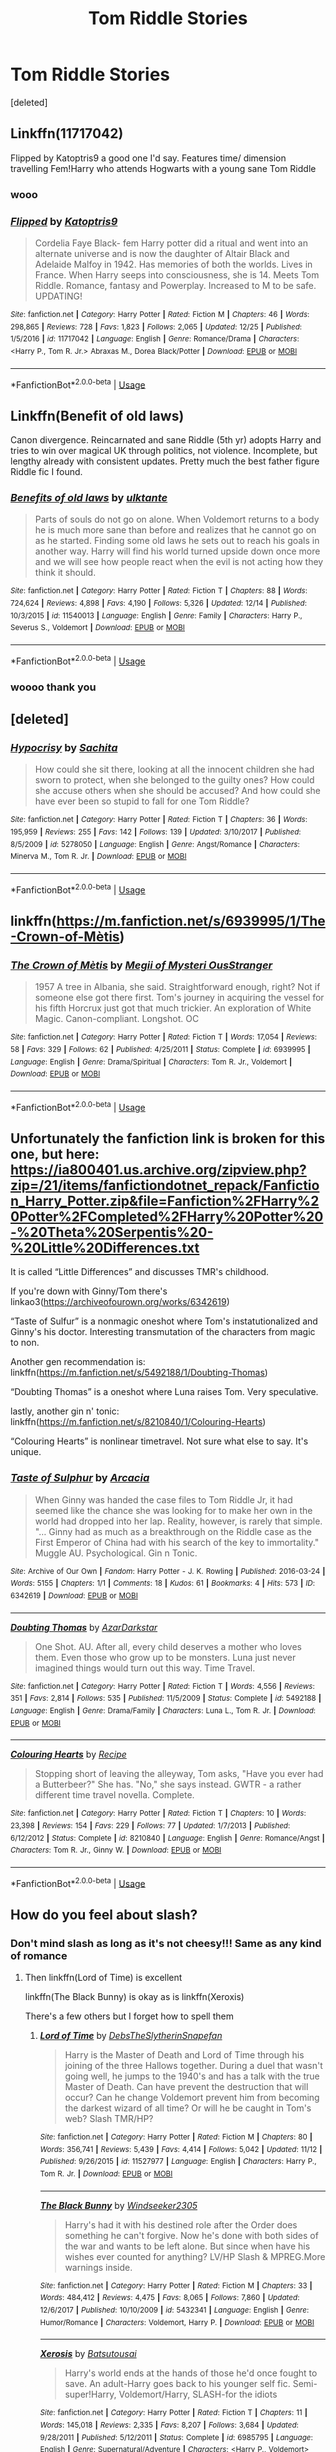 #+TITLE: Tom Riddle Stories

* Tom Riddle Stories
:PROPERTIES:
:Score: 5
:DateUnix: 1546235405.0
:DateShort: 2018-Dec-31
:END:
[deleted]


** Linkffn(11717042)

Flipped by Katoptris9 a good one I'd say. Features time/ dimension travelling Fem!Harry who attends Hogwarts with a young sane Tom Riddle
:PROPERTIES:
:Author: theglobalflower
:Score: 3
:DateUnix: 1546238001.0
:DateShort: 2018-Dec-31
:END:

*** wooo
:PROPERTIES:
:Author: jessalinerose
:Score: 1
:DateUnix: 1546262584.0
:DateShort: 2018-Dec-31
:END:


*** [[https://www.fanfiction.net/s/11717042/1/][*/Flipped/*]] by [[https://www.fanfiction.net/u/5847730/Katoptris9][/Katoptris9/]]

#+begin_quote
  Cordelia Faye Black- fem Harry potter did a ritual and went into an alternate universe and is now the daughter of Altair Black and Adelaide Malfoy in 1942. Has memories of both the worlds. Lives in France. When Harry seeps into consciousness, she is 14. Meets Tom Riddle. Romance, fantasy and Powerplay. Increased to M to be safe. UPDATING!
#+end_quote

^{/Site/:} ^{fanfiction.net} ^{*|*} ^{/Category/:} ^{Harry} ^{Potter} ^{*|*} ^{/Rated/:} ^{Fiction} ^{M} ^{*|*} ^{/Chapters/:} ^{46} ^{*|*} ^{/Words/:} ^{298,865} ^{*|*} ^{/Reviews/:} ^{728} ^{*|*} ^{/Favs/:} ^{1,823} ^{*|*} ^{/Follows/:} ^{2,065} ^{*|*} ^{/Updated/:} ^{12/25} ^{*|*} ^{/Published/:} ^{1/5/2016} ^{*|*} ^{/id/:} ^{11717042} ^{*|*} ^{/Language/:} ^{English} ^{*|*} ^{/Genre/:} ^{Romance/Drama} ^{*|*} ^{/Characters/:} ^{<Harry} ^{P.,} ^{Tom} ^{R.} ^{Jr.>} ^{Abraxas} ^{M.,} ^{Dorea} ^{Black/Potter} ^{*|*} ^{/Download/:} ^{[[http://www.ff2ebook.com/old/ffn-bot/index.php?id=11717042&source=ff&filetype=epub][EPUB]]} ^{or} ^{[[http://www.ff2ebook.com/old/ffn-bot/index.php?id=11717042&source=ff&filetype=mobi][MOBI]]}

--------------

*FanfictionBot*^{2.0.0-beta} | [[https://github.com/tusing/reddit-ffn-bot/wiki/Usage][Usage]]
:PROPERTIES:
:Author: FanfictionBot
:Score: 1
:DateUnix: 1546273817.0
:DateShort: 2018-Dec-31
:END:


** Linkffn(Benefit of old laws)

Canon divergence. Reincarnated and sane Riddle (5th yr) adopts Harry and tries to win over magical UK through politics, not violence. Incomplete, but lengthy already with consistent updates. Pretty much the best father figure Riddle fic I found.
:PROPERTIES:
:Author: pinacolata_
:Score: 3
:DateUnix: 1546262258.0
:DateShort: 2018-Dec-31
:END:

*** [[https://www.fanfiction.net/s/11540013/1/][*/Benefits of old laws/*]] by [[https://www.fanfiction.net/u/6680908/ulktante][/ulktante/]]

#+begin_quote
  Parts of souls do not go on alone. When Voldemort returns to a body he is much more sane than before and realizes that he cannot go on as he started. Finding some old laws he sets out to reach his goals in another way. Harry will find his world turned upside down once more and we will see how people react when the evil is not acting how they think it should.
#+end_quote

^{/Site/:} ^{fanfiction.net} ^{*|*} ^{/Category/:} ^{Harry} ^{Potter} ^{*|*} ^{/Rated/:} ^{Fiction} ^{T} ^{*|*} ^{/Chapters/:} ^{88} ^{*|*} ^{/Words/:} ^{724,624} ^{*|*} ^{/Reviews/:} ^{4,898} ^{*|*} ^{/Favs/:} ^{4,190} ^{*|*} ^{/Follows/:} ^{5,326} ^{*|*} ^{/Updated/:} ^{12/14} ^{*|*} ^{/Published/:} ^{10/3/2015} ^{*|*} ^{/id/:} ^{11540013} ^{*|*} ^{/Language/:} ^{English} ^{*|*} ^{/Genre/:} ^{Family} ^{*|*} ^{/Characters/:} ^{Harry} ^{P.,} ^{Severus} ^{S.,} ^{Voldemort} ^{*|*} ^{/Download/:} ^{[[http://www.ff2ebook.com/old/ffn-bot/index.php?id=11540013&source=ff&filetype=epub][EPUB]]} ^{or} ^{[[http://www.ff2ebook.com/old/ffn-bot/index.php?id=11540013&source=ff&filetype=mobi][MOBI]]}

--------------

*FanfictionBot*^{2.0.0-beta} | [[https://github.com/tusing/reddit-ffn-bot/wiki/Usage][Usage]]
:PROPERTIES:
:Author: FanfictionBot
:Score: 1
:DateUnix: 1546262275.0
:DateShort: 2018-Dec-31
:END:


*** woooo thank you
:PROPERTIES:
:Author: jessalinerose
:Score: 1
:DateUnix: 1546262564.0
:DateShort: 2018-Dec-31
:END:


** [deleted]
:PROPERTIES:
:Score: 3
:DateUnix: 1546273050.0
:DateShort: 2018-Dec-31
:END:

*** [[https://www.fanfiction.net/s/5278050/1/][*/Hypocrisy/*]] by [[https://www.fanfiction.net/u/853223/Sachita][/Sachita/]]

#+begin_quote
  How could she sit there, looking at all the innocent children she had sworn to protect, when she belonged to the guilty ones? How could she accuse others when she should be accused? And how could she have ever been so stupid to fall for one Tom Riddle?
#+end_quote

^{/Site/:} ^{fanfiction.net} ^{*|*} ^{/Category/:} ^{Harry} ^{Potter} ^{*|*} ^{/Rated/:} ^{Fiction} ^{T} ^{*|*} ^{/Chapters/:} ^{36} ^{*|*} ^{/Words/:} ^{195,959} ^{*|*} ^{/Reviews/:} ^{255} ^{*|*} ^{/Favs/:} ^{142} ^{*|*} ^{/Follows/:} ^{139} ^{*|*} ^{/Updated/:} ^{3/10/2017} ^{*|*} ^{/Published/:} ^{8/5/2009} ^{*|*} ^{/id/:} ^{5278050} ^{*|*} ^{/Language/:} ^{English} ^{*|*} ^{/Genre/:} ^{Angst/Romance} ^{*|*} ^{/Characters/:} ^{Minerva} ^{M.,} ^{Tom} ^{R.} ^{Jr.} ^{*|*} ^{/Download/:} ^{[[http://www.ff2ebook.com/old/ffn-bot/index.php?id=5278050&source=ff&filetype=epub][EPUB]]} ^{or} ^{[[http://www.ff2ebook.com/old/ffn-bot/index.php?id=5278050&source=ff&filetype=mobi][MOBI]]}

--------------

*FanfictionBot*^{2.0.0-beta} | [[https://github.com/tusing/reddit-ffn-bot/wiki/Usage][Usage]]
:PROPERTIES:
:Author: FanfictionBot
:Score: 1
:DateUnix: 1546273076.0
:DateShort: 2018-Dec-31
:END:


** linkffn([[https://m.fanfiction.net/s/6939995/1/The-Crown-of-M%C3%A8tis][https://m.fanfiction.net/s/6939995/1/The-Crown-of-Mètis]])
:PROPERTIES:
:Author: natus92
:Score: 2
:DateUnix: 1546264007.0
:DateShort: 2018-Dec-31
:END:

*** [[https://www.fanfiction.net/s/6939995/1/][*/The Crown of Mètis/*]] by [[https://www.fanfiction.net/u/1054584/Megii-of-Mysteri-OusStranger][/Megii of Mysteri OusStranger/]]

#+begin_quote
  1957 A tree in Albania, she said. Straightforward enough, right? Not if someone else got there first. Tom's journey in acquiring the vessel for his fifth Horcrux just got that much trickier. An exploration of White Magic. Canon-compliant. Longshot. OC
#+end_quote

^{/Site/:} ^{fanfiction.net} ^{*|*} ^{/Category/:} ^{Harry} ^{Potter} ^{*|*} ^{/Rated/:} ^{Fiction} ^{T} ^{*|*} ^{/Words/:} ^{17,054} ^{*|*} ^{/Reviews/:} ^{58} ^{*|*} ^{/Favs/:} ^{329} ^{*|*} ^{/Follows/:} ^{62} ^{*|*} ^{/Published/:} ^{4/25/2011} ^{*|*} ^{/Status/:} ^{Complete} ^{*|*} ^{/id/:} ^{6939995} ^{*|*} ^{/Language/:} ^{English} ^{*|*} ^{/Genre/:} ^{Drama/Spiritual} ^{*|*} ^{/Characters/:} ^{Tom} ^{R.} ^{Jr.,} ^{Voldemort} ^{*|*} ^{/Download/:} ^{[[http://www.ff2ebook.com/old/ffn-bot/index.php?id=6939995&source=ff&filetype=epub][EPUB]]} ^{or} ^{[[http://www.ff2ebook.com/old/ffn-bot/index.php?id=6939995&source=ff&filetype=mobi][MOBI]]}

--------------

*FanfictionBot*^{2.0.0-beta} | [[https://github.com/tusing/reddit-ffn-bot/wiki/Usage][Usage]]
:PROPERTIES:
:Author: FanfictionBot
:Score: 2
:DateUnix: 1546264018.0
:DateShort: 2018-Dec-31
:END:


** Unfortunately the fanfiction link is broken for this one, but here: [[https://ia800401.us.archive.org/zipview.php?zip=/21/items/fanfictiondotnet_repack/Fanfiction_Harry_Potter.zip&file=Fanfiction%2FHarry%20Potter%2FCompleted%2FHarry%20Potter%20-%20Theta%20Serpentis%20-%20Little%20Differences.txt]]

It is called “Little Differences” and discusses TMR's childhood.

If you're down with Ginny/Tom there's linkao3([[https://archiveofourown.org/works/6342619]])

“Taste of Sulfur” is a nonmagic oneshot where Tom's instatutionalized and Ginny's his doctor. Interesting transmutation of the characters from magic to non.

Another gen recommendation is: linkffn([[https://m.fanfiction.net/s/5492188/1/Doubting-Thomas]])

“Doubting Thomas” is a oneshot where Luna raises Tom. Very speculative.

lastly, another gin n' tonic: linkffn([[https://m.fanfiction.net/s/8210840/1/Colouring-Hearts]])

“Colouring Hearts” is nonlinear timetravel. Not sure what else to say. It's unique.
:PROPERTIES:
:Author: AvraKedavra
:Score: 1
:DateUnix: 1546296491.0
:DateShort: 2019-Jan-01
:END:

*** [[https://archiveofourown.org/works/6342619][*/Taste of Sulphur/*]] by [[https://www.archiveofourown.org/users/Arcacia/pseuds/Arcacia][/Arcacia/]]

#+begin_quote
  When Ginny was handed the case files to Tom Riddle Jr, it had seemed like the chance she was looking for to make her own in the world had dropped into her lap. Reality, however, is rarely that simple. "... Ginny had as much as a breakthrough on the Riddle case as the First Emperor of China had with his search of the key to immortality." Muggle AU. Psychological. Gin n Tonic.
#+end_quote

^{/Site/:} ^{Archive} ^{of} ^{Our} ^{Own} ^{*|*} ^{/Fandom/:} ^{Harry} ^{Potter} ^{-} ^{J.} ^{K.} ^{Rowling} ^{*|*} ^{/Published/:} ^{2016-03-24} ^{*|*} ^{/Words/:} ^{5155} ^{*|*} ^{/Chapters/:} ^{1/1} ^{*|*} ^{/Comments/:} ^{18} ^{*|*} ^{/Kudos/:} ^{61} ^{*|*} ^{/Bookmarks/:} ^{4} ^{*|*} ^{/Hits/:} ^{573} ^{*|*} ^{/ID/:} ^{6342619} ^{*|*} ^{/Download/:} ^{[[https://archiveofourown.org/downloads/Ar/Arcacia/6342619/Taste%20of%20Sulphur.epub?updated_at=1458921861][EPUB]]} ^{or} ^{[[https://archiveofourown.org/downloads/Ar/Arcacia/6342619/Taste%20of%20Sulphur.mobi?updated_at=1458921861][MOBI]]}

--------------

[[https://www.fanfiction.net/s/5492188/1/][*/Doubting Thomas/*]] by [[https://www.fanfiction.net/u/654059/AzarDarkstar][/AzarDarkstar/]]

#+begin_quote
  One Shot. AU. After all, every child deserves a mother who loves them. Even those who grow up to be monsters. Luna just never imagined things would turn out this way. Time Travel.
#+end_quote

^{/Site/:} ^{fanfiction.net} ^{*|*} ^{/Category/:} ^{Harry} ^{Potter} ^{*|*} ^{/Rated/:} ^{Fiction} ^{T} ^{*|*} ^{/Words/:} ^{4,556} ^{*|*} ^{/Reviews/:} ^{351} ^{*|*} ^{/Favs/:} ^{2,814} ^{*|*} ^{/Follows/:} ^{535} ^{*|*} ^{/Published/:} ^{11/5/2009} ^{*|*} ^{/Status/:} ^{Complete} ^{*|*} ^{/id/:} ^{5492188} ^{*|*} ^{/Language/:} ^{English} ^{*|*} ^{/Genre/:} ^{Drama/Family} ^{*|*} ^{/Characters/:} ^{Luna} ^{L.,} ^{Tom} ^{R.} ^{Jr.} ^{*|*} ^{/Download/:} ^{[[http://www.ff2ebook.com/old/ffn-bot/index.php?id=5492188&source=ff&filetype=epub][EPUB]]} ^{or} ^{[[http://www.ff2ebook.com/old/ffn-bot/index.php?id=5492188&source=ff&filetype=mobi][MOBI]]}

--------------

[[https://www.fanfiction.net/s/8210840/1/][*/Colouring Hearts/*]] by [[https://www.fanfiction.net/u/793702/Recipe][/Recipe/]]

#+begin_quote
  Stopping short of leaving the alleyway, Tom asks, "Have you ever had a Butterbeer?" She has. "No," she says instead. GWTR - a rather different time travel novella. Complete.
#+end_quote

^{/Site/:} ^{fanfiction.net} ^{*|*} ^{/Category/:} ^{Harry} ^{Potter} ^{*|*} ^{/Rated/:} ^{Fiction} ^{T} ^{*|*} ^{/Chapters/:} ^{10} ^{*|*} ^{/Words/:} ^{23,398} ^{*|*} ^{/Reviews/:} ^{154} ^{*|*} ^{/Favs/:} ^{229} ^{*|*} ^{/Follows/:} ^{77} ^{*|*} ^{/Updated/:} ^{1/7/2013} ^{*|*} ^{/Published/:} ^{6/12/2012} ^{*|*} ^{/Status/:} ^{Complete} ^{*|*} ^{/id/:} ^{8210840} ^{*|*} ^{/Language/:} ^{English} ^{*|*} ^{/Genre/:} ^{Romance/Angst} ^{*|*} ^{/Characters/:} ^{Tom} ^{R.} ^{Jr.,} ^{Ginny} ^{W.} ^{*|*} ^{/Download/:} ^{[[http://www.ff2ebook.com/old/ffn-bot/index.php?id=8210840&source=ff&filetype=epub][EPUB]]} ^{or} ^{[[http://www.ff2ebook.com/old/ffn-bot/index.php?id=8210840&source=ff&filetype=mobi][MOBI]]}

--------------

*FanfictionBot*^{2.0.0-beta} | [[https://github.com/tusing/reddit-ffn-bot/wiki/Usage][Usage]]
:PROPERTIES:
:Author: FanfictionBot
:Score: 1
:DateUnix: 1546296519.0
:DateShort: 2019-Jan-01
:END:


** How do you feel about slash?
:PROPERTIES:
:Author: ZePwnzerRJ
:Score: 1
:DateUnix: 1546339831.0
:DateShort: 2019-Jan-01
:END:

*** Don't mind slash as long as it's not cheesy!!! Same as any kind of romance
:PROPERTIES:
:Author: jessalinerose
:Score: 1
:DateUnix: 1546372800.0
:DateShort: 2019-Jan-01
:END:

**** Then linkffn(Lord of Time) is excellent

linkffn(The Black Bunny) is okay as is linkffn(Xeroxis)

There's a few others but I forget how to spell them
:PROPERTIES:
:Author: ZePwnzerRJ
:Score: 1
:DateUnix: 1546379508.0
:DateShort: 2019-Jan-02
:END:

***** [[https://www.fanfiction.net/s/11527977/1/][*/Lord of Time/*]] by [[https://www.fanfiction.net/u/1304480/DebsTheSlytherinSnapefan][/DebsTheSlytherinSnapefan/]]

#+begin_quote
  Harry is the Master of Death and Lord of Time through his joining of the three Hallows together. During a duel that wasn't going well, he jumps to the 1940's and has a talk with the true Master of Death. Can have prevent the destruction that will occur? Can he change Voldemort prevent him from becoming the darkest wizard of all time? Or will he be caught in Tom's web? Slash TMR/HP?
#+end_quote

^{/Site/:} ^{fanfiction.net} ^{*|*} ^{/Category/:} ^{Harry} ^{Potter} ^{*|*} ^{/Rated/:} ^{Fiction} ^{M} ^{*|*} ^{/Chapters/:} ^{80} ^{*|*} ^{/Words/:} ^{356,741} ^{*|*} ^{/Reviews/:} ^{5,439} ^{*|*} ^{/Favs/:} ^{4,414} ^{*|*} ^{/Follows/:} ^{5,042} ^{*|*} ^{/Updated/:} ^{11/12} ^{*|*} ^{/Published/:} ^{9/26/2015} ^{*|*} ^{/id/:} ^{11527977} ^{*|*} ^{/Language/:} ^{English} ^{*|*} ^{/Characters/:} ^{Harry} ^{P.,} ^{Tom} ^{R.} ^{Jr.} ^{*|*} ^{/Download/:} ^{[[http://www.ff2ebook.com/old/ffn-bot/index.php?id=11527977&source=ff&filetype=epub][EPUB]]} ^{or} ^{[[http://www.ff2ebook.com/old/ffn-bot/index.php?id=11527977&source=ff&filetype=mobi][MOBI]]}

--------------

[[https://www.fanfiction.net/s/5432341/1/][*/The Black Bunny/*]] by [[https://www.fanfiction.net/u/1271215/Windseeker2305][/Windseeker2305/]]

#+begin_quote
  Harry's had it with his destined role after the Order does something he can't forgive. Now he's done with both sides of the war and wants to be left alone. But since when have his wishes ever counted for anything? LV/HP Slash & MPREG.More warnings inside.
#+end_quote

^{/Site/:} ^{fanfiction.net} ^{*|*} ^{/Category/:} ^{Harry} ^{Potter} ^{*|*} ^{/Rated/:} ^{Fiction} ^{M} ^{*|*} ^{/Chapters/:} ^{33} ^{*|*} ^{/Words/:} ^{484,412} ^{*|*} ^{/Reviews/:} ^{4,475} ^{*|*} ^{/Favs/:} ^{8,065} ^{*|*} ^{/Follows/:} ^{7,860} ^{*|*} ^{/Updated/:} ^{12/6/2017} ^{*|*} ^{/Published/:} ^{10/10/2009} ^{*|*} ^{/id/:} ^{5432341} ^{*|*} ^{/Language/:} ^{English} ^{*|*} ^{/Genre/:} ^{Humor/Romance} ^{*|*} ^{/Characters/:} ^{Voldemort,} ^{Harry} ^{P.} ^{*|*} ^{/Download/:} ^{[[http://www.ff2ebook.com/old/ffn-bot/index.php?id=5432341&source=ff&filetype=epub][EPUB]]} ^{or} ^{[[http://www.ff2ebook.com/old/ffn-bot/index.php?id=5432341&source=ff&filetype=mobi][MOBI]]}

--------------

[[https://www.fanfiction.net/s/6985795/1/][*/Xerosis/*]] by [[https://www.fanfiction.net/u/577769/Batsutousai][/Batsutousai/]]

#+begin_quote
  Harry's world ends at the hands of those he'd once fought to save. An adult-Harry goes back to his younger self fic. Semi-super!Harry, Voldemort/Harry, SLASH-for the idiots
#+end_quote

^{/Site/:} ^{fanfiction.net} ^{*|*} ^{/Category/:} ^{Harry} ^{Potter} ^{*|*} ^{/Rated/:} ^{Fiction} ^{T} ^{*|*} ^{/Chapters/:} ^{11} ^{*|*} ^{/Words/:} ^{145,018} ^{*|*} ^{/Reviews/:} ^{2,335} ^{*|*} ^{/Favs/:} ^{8,207} ^{*|*} ^{/Follows/:} ^{3,684} ^{*|*} ^{/Updated/:} ^{9/28/2011} ^{*|*} ^{/Published/:} ^{5/12/2011} ^{*|*} ^{/Status/:} ^{Complete} ^{*|*} ^{/id/:} ^{6985795} ^{*|*} ^{/Language/:} ^{English} ^{*|*} ^{/Genre/:} ^{Supernatural/Adventure} ^{*|*} ^{/Characters/:} ^{<Harry} ^{P.,} ^{Voldemort>} ^{Luna} ^{L.,} ^{Barty} ^{C.} ^{Jr.} ^{*|*} ^{/Download/:} ^{[[http://www.ff2ebook.com/old/ffn-bot/index.php?id=6985795&source=ff&filetype=epub][EPUB]]} ^{or} ^{[[http://www.ff2ebook.com/old/ffn-bot/index.php?id=6985795&source=ff&filetype=mobi][MOBI]]}

--------------

*FanfictionBot*^{2.0.0-beta} | [[https://github.com/tusing/reddit-ffn-bot/wiki/Usage][Usage]]
:PROPERTIES:
:Author: FanfictionBot
:Score: 1
:DateUnix: 1546379534.0
:DateShort: 2019-Jan-02
:END:
